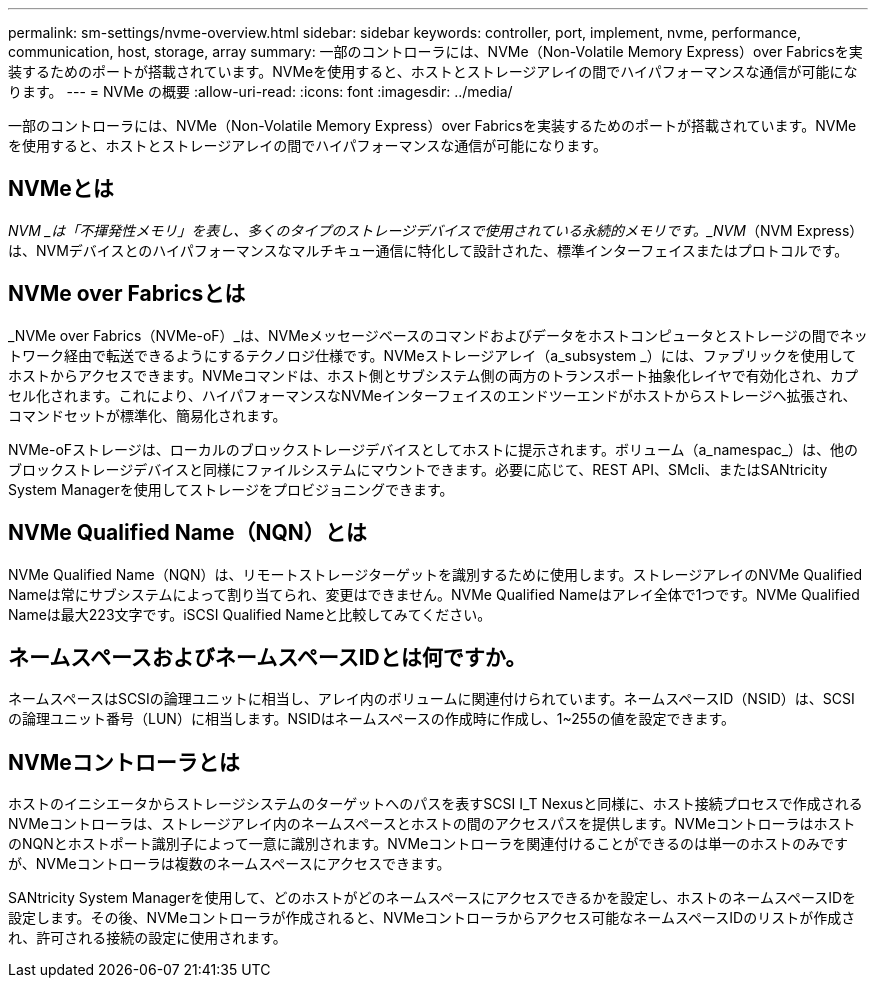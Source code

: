 ---
permalink: sm-settings/nvme-overview.html 
sidebar: sidebar 
keywords: controller, port, implement, nvme, performance, communication, host, storage, array 
summary: 一部のコントローラには、NVMe（Non-Volatile Memory Express）over Fabricsを実装するためのポートが搭載されています。NVMeを使用すると、ホストとストレージアレイの間でハイパフォーマンスな通信が可能になります。 
---
= NVMe の概要
:allow-uri-read: 
:icons: font
:imagesdir: ../media/


[role="lead"]
一部のコントローラには、NVMe（Non-Volatile Memory Express）over Fabricsを実装するためのポートが搭載されています。NVMeを使用すると、ホストとストレージアレイの間でハイパフォーマンスな通信が可能になります。



== NVMeとは

_NVM _は「不揮発性メモリ」を表し、多くのタイプのストレージデバイスで使用されている永続的メモリです。_NVM_（NVM Express）は、NVMデバイスとのハイパフォーマンスなマルチキュー通信に特化して設計された、標準インターフェイスまたはプロトコルです。



== NVMe over Fabricsとは

_NVMe over Fabrics（NVMe-oF）_は、NVMeメッセージベースのコマンドおよびデータをホストコンピュータとストレージの間でネットワーク経由で転送できるようにするテクノロジ仕様です。NVMeストレージアレイ（a_subsystem _）には、ファブリックを使用してホストからアクセスできます。NVMeコマンドは、ホスト側とサブシステム側の両方のトランスポート抽象化レイヤで有効化され、カプセル化されます。これにより、ハイパフォーマンスなNVMeインターフェイスのエンドツーエンドがホストからストレージへ拡張され、コマンドセットが標準化、簡易化されます。

NVMe-oFストレージは、ローカルのブロックストレージデバイスとしてホストに提示されます。ボリューム（a_namespac_）は、他のブロックストレージデバイスと同様にファイルシステムにマウントできます。必要に応じて、REST API、SMcli、またはSANtricity System Managerを使用してストレージをプロビジョニングできます。



== NVMe Qualified Name（NQN）とは

NVMe Qualified Name（NQN）は、リモートストレージターゲットを識別するために使用します。ストレージアレイのNVMe Qualified Nameは常にサブシステムによって割り当てられ、変更はできません。NVMe Qualified Nameはアレイ全体で1つです。NVMe Qualified Nameは最大223文字です。iSCSI Qualified Nameと比較してみてください。



== ネームスペースおよびネームスペースIDとは何ですか。

ネームスペースはSCSIの論理ユニットに相当し、アレイ内のボリュームに関連付けられています。ネームスペースID（NSID）は、SCSIの論理ユニット番号（LUN）に相当します。NSIDはネームスペースの作成時に作成し、1~255の値を設定できます。



== NVMeコントローラとは

ホストのイニシエータからストレージシステムのターゲットへのパスを表すSCSI I_T Nexusと同様に、ホスト接続プロセスで作成されるNVMeコントローラは、ストレージアレイ内のネームスペースとホストの間のアクセスパスを提供します。NVMeコントローラはホストのNQNとホストポート識別子によって一意に識別されます。NVMeコントローラを関連付けることができるのは単一のホストのみですが、NVMeコントローラは複数のネームスペースにアクセスできます。

SANtricity System Managerを使用して、どのホストがどのネームスペースにアクセスできるかを設定し、ホストのネームスペースIDを設定します。その後、NVMeコントローラが作成されると、NVMeコントローラからアクセス可能なネームスペースIDのリストが作成され、許可される接続の設定に使用されます。

